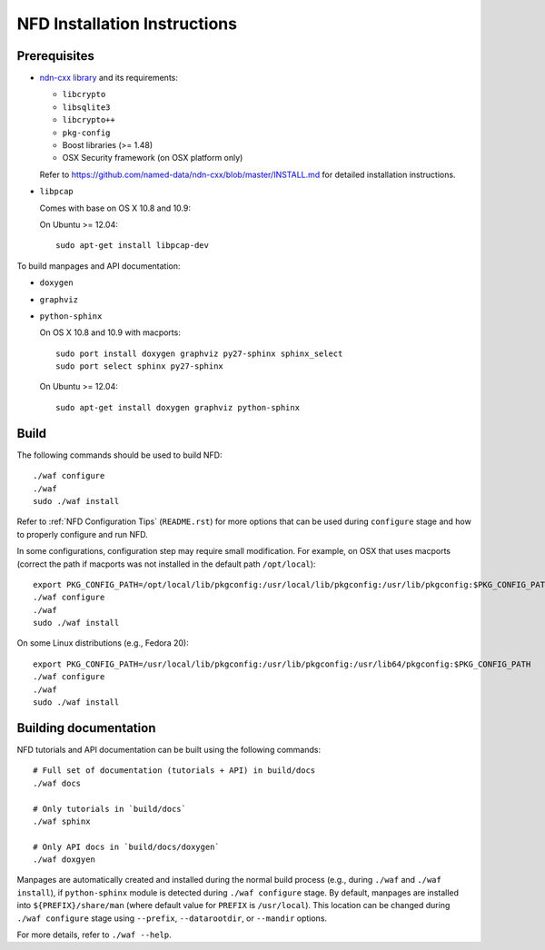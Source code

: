 .. _NFD Installation Instructions:

NFD Installation Instructions
=============================

Prerequisites
-------------

-  `ndn-cxx library <https://github.com/named-data/ndn-cxx>`__
   and its requirements:

   -  ``libcrypto``
   -  ``libsqlite3``
   -  ``libcrypto++``
   -  ``pkg-config``
   -  Boost libraries (>= 1.48)
   -  OSX Security framework (on OSX platform only)

   Refer to https://github.com/named-data/ndn-cxx/blob/master/INSTALL.md for detailed
   installation instructions.

-  ``libpcap``

   Comes with base on OS X 10.8 and 10.9:

   On Ubuntu >= 12.04:

   ::

       sudo apt-get install libpcap-dev

To build manpages and API documentation:

-  ``doxygen``
-  ``graphviz``
-  ``python-sphinx``

   On OS X 10.8 and 10.9 with macports:

   ::

       sudo port install doxygen graphviz py27-sphinx sphinx_select
       sudo port select sphinx py27-sphinx

   On Ubuntu >= 12.04:

   ::

       sudo apt-get install doxygen graphviz python-sphinx

Build
-----

The following commands should be used to build NFD:

::

    ./waf configure
    ./waf
    sudo ./waf install

Refer to :ref:`NFD Configuration Tips` (``README.rst``) for more options that can be used
during ``configure`` stage and how to properly configure and run NFD.

In some configurations, configuration step may require small modification. For example, on
OSX that uses macports (correct the path if macports was not installed in the default path
``/opt/local``):

::

    export PKG_CONFIG_PATH=/opt/local/lib/pkgconfig:/usr/local/lib/pkgconfig:/usr/lib/pkgconfig:$PKG_CONFIG_PATH
    ./waf configure
    ./waf
    sudo ./waf install

On some Linux distributions (e.g., Fedora 20):

::

    export PKG_CONFIG_PATH=/usr/local/lib/pkgconfig:/usr/lib/pkgconfig:/usr/lib64/pkgconfig:$PKG_CONFIG_PATH
    ./waf configure
    ./waf
    sudo ./waf install

Building documentation
----------------------

NFD tutorials and API documentation can be built using the following commands:

::

    # Full set of documentation (tutorials + API) in build/docs
    ./waf docs

    # Only tutorials in `build/docs`
    ./waf sphinx

    # Only API docs in `build/docs/doxygen`
    ./waf doxgyen


Manpages are automatically created and installed during the normal build process
(e.g., during ``./waf`` and ``./waf install``), if ``python-sphinx`` module is detected
during ``./waf configure`` stage.  By default, manpages are installed into
``${PREFIX}/share/man`` (where default value for ``PREFIX`` is ``/usr/local``). This
location can be changed during ``./waf configure`` stage using ``--prefix``,
``--datarootdir``, or ``--mandir`` options.

For more details, refer to ``./waf --help``.
